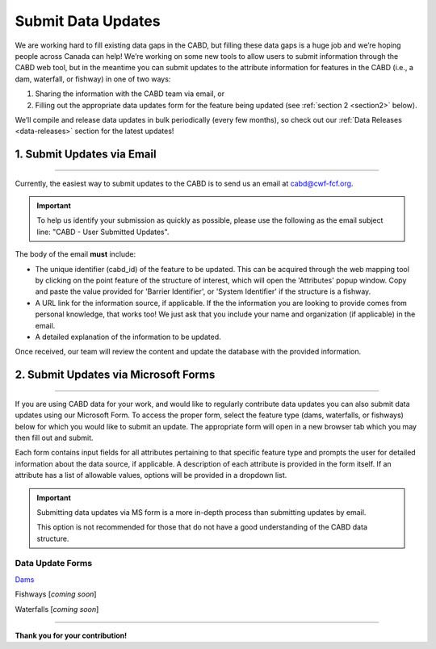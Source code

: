 .. _submit-updates:

===================
Submit Data Updates
===================

We are working hard to fill existing data gaps in the CABD, but filling these data gaps is a huge job and we’re hoping people across Canada can help! We’re working on some new tools to allow users to submit information through the CABD web tool, but in the meantime you can submit updates to the attribute information for features in the CABD (i.e., a dam, waterfall, or fishway) in one of two ways:

#. Sharing the information with the CABD team via email, or
#. Filling out the appropriate data updates form for the feature being updated (see :ref:`section 2 <section2>` below).

We’ll compile and release data updates in bulk periodically (every few months), so check out our :ref:`Data Releases <data-releases>` section for the latest updates!

1. Submit Updates via Email
---------------------------

-----

Currently, the easiest way to submit updates to the CABD is to send us an email at cabd@cwf-fcf.org.

.. important::
    
    To help us identify your submission as quickly as possible, please use the following as the email subject line: "CABD - User Submitted Updates".

The body of the email **must** include:

* The unique identifier (cabd_id) of the feature to be updated. This can be acquired through the web mapping tool by clicking on the point feature of the structure of interest, which will open the 'Attributes' popup window. Copy and paste the value provided for 'Barrier Identifier', or 'System Identifier' if the structure is a fishway.

* A URL link for the information source, if applicable. If the the information you are looking to provide comes from personal knowledge, that works too! We just ask that you include your name and organization (if applicable) in the email.

* A detailed explanation of the information to be updated.

Once received, our team will review the content and update the database with the provided information.

.. _section2:

2. Submit Updates via Microsoft Forms
-------------------------------------

-----

If you are using CABD data for your work, and would like to regularly contribute data updates you can also submit data updates using our Microsoft Form. To access the proper form, select the feature type (dams, waterfalls, or fishways) below for which you would like to submit an update. The appropriate form will open in a new browser tab which you may then fill out and submit. 

Each form contains input fields for all attributes pertaining to that specific feature type and prompts the user for detailed information about the data source, if applicable. A description of each attribute is provided in the form itself. If an attribute has a list of allowable values, options will be provided in a dropdown list.

.. important::

    Submitting data updates via MS form is a more in-depth process than submitting updates by email. 
    
    This option is not recommended for those that do not have a good understanding of the CABD data structure. 

Data Update Forms
~~~~~~~~~~~~~~~~~~

`Dams <https://forms.office.com/Pages/ResponsePage.aspx?id=A8N2i-wB1UCNmmwvbXjc15ERVmcC4dFPn5j4q5-aulRURE1TSjBJNEtDNlY0WTlXVFY5MkFOMzRVUS4u>`_

Fishways [*coming soon*]

Waterfalls [*coming soon*]

-----

**Thank you for your contribution!**